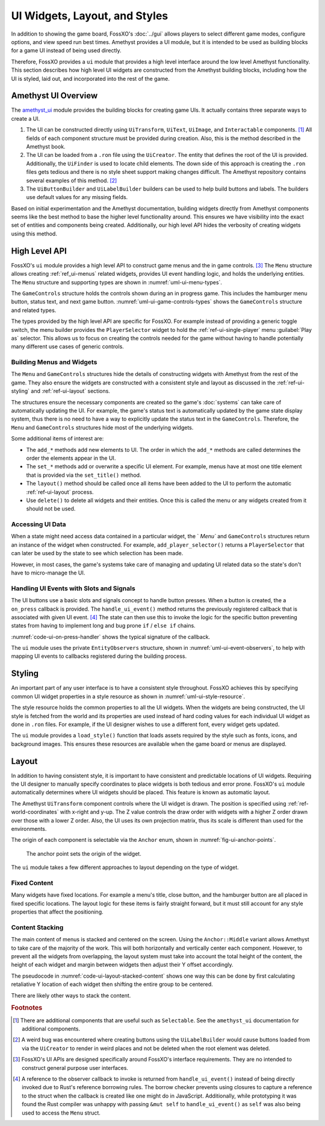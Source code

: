 ##############################
UI Widgets, Layout, and Styles
##############################

In addition to showing the game board, FossXO's :doc:`../gui` allows players to
select different game modes, configure options, and view speed run best times.
Amethyst provides a UI module, but it is intended to be used as building blocks
for a game UI instead of being used directly.

Therefore, FossXO provides a ``ui`` module that provides a high level interface
around the low level Amethyst functionality. This section describes how high
level UI widgets are constructed from the Amethyst building blocks, including
how the UI is styled, laid out, and incorporated into the rest of the game.


====================
Amethyst UI Overview
====================
The `amethyst_ui <https://docs.amethyst.rs/master/amethyst_ui/index.html>`_
module provides the building blocks for creating game UIs. It actually contains
three separate ways to create a UI.

1.  The UI can be constructed directly using ``UiTransform``, ``UiText``,
    ``UiImage``, and ``Interactable`` components. [#additionalcomponents]_
    All fields of each component structure must be provided during creation.
    Also, this is the method described in the Amethyst book.
#.  The UI can be loaded from a ``.ron`` file using the ``UiCreator``. The entity
    that defines the root of the UI is provided. Additionally, the ``UiFinder`` is
    used to locate child elements. The down side of this approach is creating
    the ``.ron`` files gets tedious and there is no style sheet support making
    changes difficult. The Amethyst repository contains several examples of this
    method. [#weirdbug]_
#.  The ``UiButtonBuilder`` and ``UiLabelBuilder`` builders can be used to help
    build buttons and labels. The builders use default values for any missing
    fields.

Based on initial experimentation and the Amethyst documentation, building
widgets directly from Amethyst components seems  like the best method to base
the higher level functionality around. This ensures we have visibility into the
exact set of entities and components being created. Additionally, our high level
API hides the verbosity of creating widgets using this method.


==============
High Level API
==============
FossXO's ``ui`` module provides a high level API to construct game menus and the
in game controls. [#apiusecase]_ The ``Menu`` structure allows creating
:ref:`ref_ui-menus` related widgets, provides UI event handling logic, and holds
the underlying entities. The ``Menu`` structure and supporting types are
shown in :numref:`uml-ui-menu-types`.

..  _uml-ui-menu-types:
..  uml::
    :caption: Menu and and supporting types.

    !include rust_types.uml
    hide empty members

    struct(Menu) {
        - ui_entities
        - observers
        + new()
        + layout(world)
        + delete(world)
        + handle_ui_event(world, ui_event)  -> Option<fn>
        + set_title(world, text)
        + set_close_button(world, text, on_close)
        + add_button(world, text, on_press)
        + add_link_button(world, text, on_press)
        + add_separator(world)
        + add_paragraph(world, text, num_lines)
        + add_player_selector(world, initial_player) -> PlayerSelector
        + add_text_box(world, label, initial_text) -> TextBox
        + add_check_box(world, label, is_checked) -> CheckBox
    }

    struct(PlayerSelector) {
        + selected_player(world) -> Player
    }

    struct(TextBox) {
        + text(world) -> String
    }

    struct(CheckBox) {
        + is_checked(world) -> bool
    }

The ``GameControls`` structure holds the controls shown during an in progress
game. This includes the hamburger menu button, status text, and next game button.
:numref:`uml-ui-game-controls-types` shows the ``GameControls`` structure and
related types.

..  _uml-ui-game-controls-types:
..  uml::
    :caption: Game controls and related types.

    !include rust_types.uml
    hide empty members

    struct(GameControls) {
        - ui_entities
        - observers
        + new()
        + handle_ui_event(ui_event) -> Option<fn>
        + layout(world)
        + delete(world)
        + set_menu_button(world, on_press)
        + set_game_over_button(world, on_press) -> GameOverButton
        + set_extra_information(world, text)
        + enable_speed_run_display(world)
    }

    struct(GameOverButton) {
        + set_text(world, text)
        + show(world)
        + hide(world)
    }

The types provided by the high level API are specific for FossXO. For example
instead of providing a generic toggle switch, the menu builder provides the
``PlayerSelector`` widget to hold the :ref:`ref-ui-single-player` menu
:guilabel:`Play as` selector. This allows us to focus on creating the controls
needed for the game without having to handle potentially many different use
cases of generic controls.


--------------------------
Building Menus and Widgets
--------------------------
The ``Menu`` and ``GameControls`` structures hide the details of constructing
widgets with Amethyst from the rest of the game. They also ensure the widgets
are constructed with a consistent style and layout as discussed in the
:ref:`ref-ui-styling` and :ref:`ref-ui-layout` sections.

The structures ensure the necessary components are created so the game's
:doc:`systems` can take care of automatically updating the UI. For example,
the game's status text is automatically updated by the game state display system,
thus there is no need to have a way to explicitly update the status text in
the ``GameControls``. Therefore, the ``Menu`` and ``GameControls`` structures
hide most of the underlying widgets.

Some additional items of interest are:

*   The ``add_*`` methods add new elements to UI. The order in which the
    ``add_*`` methods are called determines the order the elements appear in the UI.
*   The ``set_*`` methods add or overwrite a specific UI element. For example,
    menus have at most one title element that is provided via the
    ``set_title()`` method.
*   The ``layout()`` method should be called once all items have been added
    to the UI to perform the automatic :ref:`ref-ui-layout` process.
*   Use ``delete()`` to delete all widgets and their entities. Once this is
    called the menu or any widgets created from it should not be used.


-----------------
Accessing UI Data
-----------------
When a state might need access data contained in a particular widget, the `
`Menu`` and ``GameControls`` structures return an instance of the widget when
constructed. For example, ``add_player_selector()`` returns a ``PlayerSelector``
that can later be used by the state to see which selection has been made.

However, in most cases, the game's systems take care of managing and updating
UI related data so the state's don't have to micro-manage the UI.


-----------------------------------------
Handling UI Events with Slots and Signals
-----------------------------------------
The UI buttons use a basic slots and signals concept to handle button presses.
When a button is created, the a ``on_press`` callback is provided.
The ``handle_ui_event()`` method returns the previously registered callback
that is associated with given UI event. [#callbackborrowchecker]_
The state can then use this to invoke the logic for the specific button preventing
states from having to implement long and bug prone ``if`` / ``else if`` chains.

:numref:`code-ui-on-press-handler` shows the typical signature of the callback.

..  _code-ui-on-press-handler:
..  code-block:: rust
    :caption: Typical signature of button ``on_press`` callback.

    fn on_my_button_press(&mut self, world: &mut World) {
        // Handle the press event here
    }

The ``ui`` module uses the private ``EntityObservers`` structure, shown in
:numref:`uml-ui-event-observers`, to help with mapping UI events to callbacks
registered during the building process.

..  _uml-ui-event-observers:
..  uml::
    :caption: Event observers struct maps entities to observer callbacks.

    !include rust_types.uml
    hide empty members

    struct(EntityObservers) {
        - observers: Map<entity, fn>
        + add_observer(entity, observer: fn)
        + observer(entity) -> Option<fn>
    }


.. _ref-ui-styling:

=======
Styling
=======
An important part of any user interface is to have a consistent style throughout.
FossXO achieves this by specifying common UI widget properties in a style
resource as shown in :numref:`uml-ui-style-resource`.

..  _uml-ui-style-resource:
..  uml::
    :caption: UI style resources. Additional style structures are added as needed.

    !include rust_types.uml
    hide empty members

    struct(UiStyle) {
        + menu
        + title
        + button
        + hamburger_button
        + game_status
    }

    struct(MenuStyle) {
        background_image
    }

    struct(ButtonStyle) {
        + text_style
        + width
        + height
        + margin
        + border_thickness
        + border_color
        + color
        + hover_color
        + press_color
    }

    struct(TextStyle) {
        + font
        + font_size
        + color
    }

    struct(HamburgerButtonStyle) {
        + icon
        + size
    }

The style resource holds the common properties to all the UI widgets. When the
widgets are being constructed, the UI style is fetched from the world and its
properties are used instead of hard coding values for each individual UI widget
as done in ``.ron`` files. For example, if the UI designer wishes to use a
different font, every widget gets updated.

The ``ui`` module provides a ``load_style()`` function that loads assets
required by the style such as fonts, icons, and background images. This ensures
these resources are available when the game board or menus are displayed.


.. index:: projection matrix
.. _ref-ui-layout:

======
Layout
======
In addition to having consistent style, it is important to have consistent and
predictable locations of UI widgets. Requiring the UI designer to manually
specify coordinates to place widgets is both tedious and error prone. FossXO's
``ui`` module automatically determines where UI widgets should be placed. This
feature is known as automatic layout.

The Amethyst ``UiTransform`` component controls where the UI widget is drawn.
The position is specified using :ref:`ref-world-coordinates` with x-right and y-up.
The Z value controls the draw order with widgets with a higher Z order drawn
over those with a lower Z order. Also, the UI uses its own projection matrix,
thus its scale is different than used for the environments.

The origin of each component is selectable via the ``Anchor`` enum, shown in
:numref:`fig-ui-anchor-points`.

..  _fig-ui-anchor-points:
..  figure:: ../img/ui-anchor-points.*

    The anchor point sets the origin of the widget.

The ``ui`` module takes a few different approaches to layout depending on the
type of widget.


-------------
Fixed Content
-------------
Many widgets have fixed locations. For example a menu's title, close button, and
the hamburger button are all placed in fixed specific locations. The layout
logic for these items is fairly straight forward, but it must still account for
any style properties that affect the positioning.


----------------
Content Stacking
----------------
The main content of menus is stacked and centered on the screen. Using the
``Anchor::Middle`` variant allows Amethyst to take care of the majority of the
work. This will both horizontally and vertically center each component.
However, to prevent all the widgets from overlapping, the layout system must
take into account the total height of the content, the height of each
widget and margin between widgets then adjust their Y offset accordingly.

The pseudocode in :numref:`code-ui-layout-stacked-content` shows one way this
can be done by first calculating retaliative Y location of each widget then
shifting the entire group to be centered.

..  _code-ui-layout-stacked-content:
..  code-block:: text
    :caption: Pseudocode for centering stacked content.

    Set widget offsets:
        calculate the widget's center point Y using its height,
            margin, and center point of the previous widget:
        center point Y = previous center point Y - (widget.height / 2 + margin)

    Vertically center widgets:
        Calculate the total height of the widgets.
        Calculate current center point Y value from the total height.
        Calculate the offset from the expected Y value. Since
            widgets are anchored at the middle, the expected
            Y value is 0.0.
        Add the offset to each widget Y value thus vertically
            centering the group of widgets.

There are likely other ways to stack the content.


..  rubric:: Footnotes

..  [#additionalcomponents] There are additional components that are useful such
        as ``Selectable``. See the ``amethyst_ui`` documentation for additional
        components.
..  [#weirdbug] A weird bug was encountered where creating buttons
        using the ``UiLabelBuilder`` would cause buttons loaded from via the
        ``UiCreator`` to render in weird places and not be deleted when the root
        element was deleted.
..  [#apiusecase] FossXO's UI APIs are designed specifically around FossXO's
        interface requirements. They are no intended to construct general
        purpose user interfaces.
..  [#callbackborrowchecker] A reference to the observer callback to invoke is
        returned from ``handle_ui_event()`` instead of being directly invoked
        due to Rust's reference borrowing rules. The borrow checker prevents
        using closures to capture a reference to the struct when the callback is
        created like one might do in JavaScript. Additionally, while prototyping
        it was found the Rust compiler was unhappy with passing ``&mut self``
        to ``handle_ui_event()`` as ``self`` was also being used to access the
        ``Menu`` struct.
